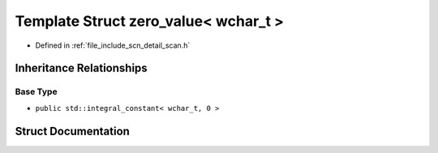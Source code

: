 .. _exhale_struct_structscn_1_1detail_1_1zero__value_3_01wchar__t_01_4:

Template Struct zero_value< wchar_t >
=====================================

- Defined in :ref:`file_include_scn_detail_scan.h`


Inheritance Relationships
-------------------------

Base Type
*********

- ``public std::integral_constant< wchar_t, 0 >``


Struct Documentation
--------------------


.. doxygenstruct:: scn::detail::zero_value< wchar_t >
   :members:
   :protected-members:
   :undoc-members: